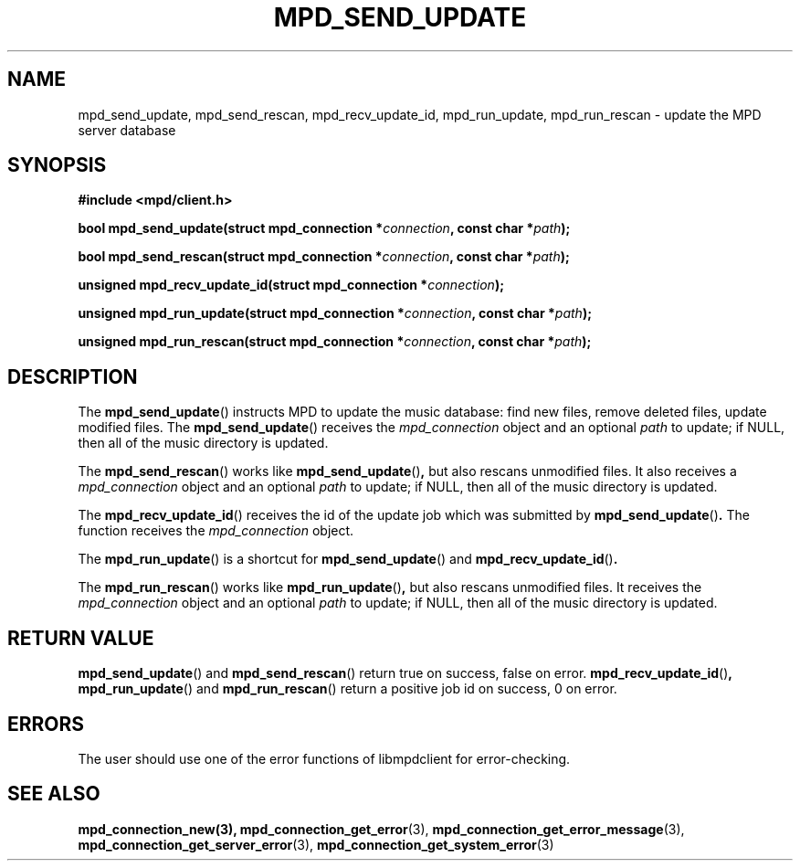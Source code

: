 .TH MPD_SEND_UPDATE 3 2019
.SH NAME
mpd_send_update, mpd_send_rescan, mpd_recv_update_id, mpd_run_update,
mpd_run_rescan \- update the MPD server database
.SH SYNOPSIS
.B #include <mpd/client.h>
.PP
.BI "bool mpd_send_update(struct mpd_connection *" connection ", const"
.BI "char *" path );
.PP
.BI "bool mpd_send_rescan(struct mpd_connection *" connection ", const"
.BI "char *" path );
.PP
.BI "unsigned mpd_recv_update_id(struct mpd_connection *" connection );
.PP
.BI "unsigned mpd_run_update(struct mpd_connection *" connection ", const"
.BI "char *" path );
.PP
.BI "unsigned mpd_run_rescan(struct mpd_connection *" connection ", const"
.BI "char *" path );
.SH DESCRIPTION
The
.BR mpd_send_update ()
instructs MPD to update the music database: find new files, remove deleted
files, update modified files. The
.BR mpd_send_update ()
receives the
.I mpd_connection
object and an optional
.I path
to update; if NULL, then all of the music directory is updated.
.PP
The
.BR mpd_send_rescan ()
works like
.BR mpd_send_update () ,
but also rescans unmodified files. It also receives a
.I mpd_connection
object and an optional
.I path
to update; if NULL, then all of the music directory is updated.
.PP
The
.BR mpd_recv_update_id ()
receives the id of the update job which was submitted by
.BR mpd_send_update () .
The function receives the
.I mpd_connection
object.
.PP
The
.BR mpd_run_update ()
is a shortcut for
.BR mpd_send_update ()
and
.BR mpd_recv_update_id () .
.PP
The
.BR mpd_run_rescan ()
works like
.BR mpd_run_update () ,
but also rescans unmodified files. It receives the
.I mpd_connection
object and an optional
.I path
to update; if NULL, then all of the music directory is updated.
.SH RETURN VALUE
.BR mpd_send_update ()
and
.BR mpd_send_rescan ()
return true on success, false on error.
.BR mpd_recv_update_id () ,
.BR mpd_run_update ()
and
.BR mpd_run_rescan ()
return a positive job id on success, 0 on error.
.SH ERRORS
The user should use one of the error functions of libmpdclient for
error-checking.
.SH SEE ALSO
.BR mpd_connection_new(3),
.BR mpd_connection_get_error (3),
.BR mpd_connection_get_error_message (3),
.BR mpd_connection_get_server_error (3),
.BR mpd_connection_get_system_error (3)
